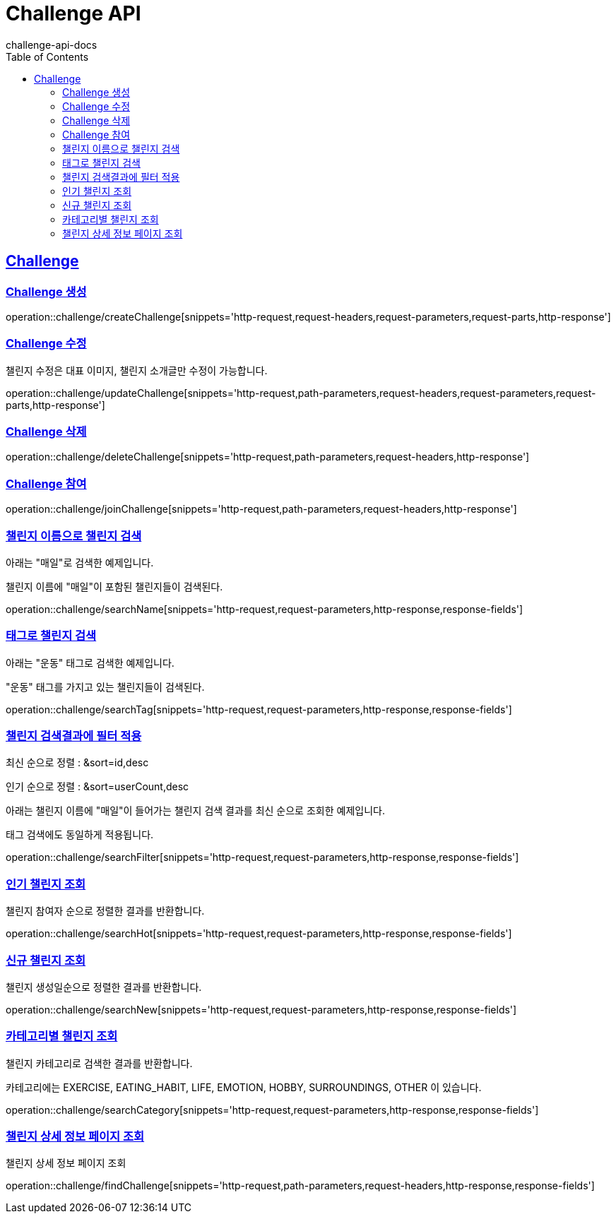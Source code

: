 = Challenge API
challenge-api-docs
:doctype: book
:icons: font
:source-highlighter: highlightjs
:toc: left
:toclevels: 4
:sectlinks:

[[resources-challenge]]
== Challenge

[[resources-challenge-createChallenge]]
=== Challenge 생성

operation::challenge/createChallenge[snippets='http-request,request-headers,request-parameters,request-parts,http-response']

[[resources-challenge-updateChallenge]]
=== Challenge 수정

챌린지 수정은 대표 이미지, 챌린지 소개글만 수정이 가능합니다.

operation::challenge/updateChallenge[snippets='http-request,path-parameters,request-headers,request-parameters,request-parts,http-response']

[[resources-challenge-deleteChallenge]]
=== Challenge 삭제

operation::challenge/deleteChallenge[snippets='http-request,path-parameters,request-headers,http-response']

[[resources-challenge-joinChallenge]]
=== Challenge 참여

operation::challenge/joinChallenge[snippets='http-request,path-parameters,request-headers,http-response']

[[resources-challenge-searchName]]
=== 챌린지 이름으로 챌린지 검색

아래는 "매일"로 검색한 예제입니다.

챌린지 이름에 "매일"이 포함된 챌린지들이 검색된다.

operation::challenge/searchName[snippets='http-request,request-parameters,http-response,response-fields']

[[resources-challenge-searchTag]]
=== 태그로 챌린지 검색

아래는 "운동" 태그로 검색한 예제입니다.

"운동" 태그를 가지고 있는 챌린지들이 검색된다.

operation::challenge/searchTag[snippets='http-request,request-parameters,http-response,response-fields']

[[resources-challenge-searchFilter]]
=== 챌린지 검색결과에 필터 적용

최신 순으로 정렬 : &sort=id,desc

인기 순으로 정렬 : &sort=userCount,desc

아래는 챌린지 이름에 "매일"이 들어가는 챌린지 검색 결과를 최신 순으로 조회한 예제입니다.

태그 검색에도 동일하게 적용됩니다.

operation::challenge/searchFilter[snippets='http-request,request-parameters,http-response,response-fields']

[[resources-challenge-searchHot]]
=== 인기 챌린지 조회

챌린지 참여자 순으로 정렬한 결과를 반환합니다.

operation::challenge/searchHot[snippets='http-request,request-parameters,http-response,response-fields']

[[resources-challenge-searchNew]]
=== 신규 챌린지 조회

챌린지 생성일순으로 정렬한 결과를 반환합니다.

operation::challenge/searchNew[snippets='http-request,request-parameters,http-response,response-fields']

[[resources-challenge-searchCategory]]
=== 카테고리별 챌린지 조회

챌린지 카테고리로 검색한 결과를 반환합니다.

카테고리에는 EXERCISE, EATING_HABIT, LIFE, EMOTION, HOBBY, SURROUNDINGS, OTHER 이 있습니다.

operation::challenge/searchCategory[snippets='http-request,request-parameters,http-response,response-fields']

[[resources-challenge-findChallenge]]
=== 챌린지 상세 정보 페이지 조회

챌린지 상세 정보 페이지 조회

operation::challenge/findChallenge[snippets='http-request,path-parameters,request-headers,http-response,response-fields']
